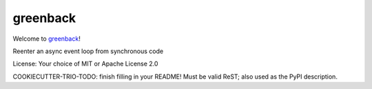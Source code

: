 greenback
=========

Welcome to `greenback <https://github.com/oremanj/greenback>`__!

Reenter an async event loop from synchronous code

License: Your choice of MIT or Apache License 2.0

COOKIECUTTER-TRIO-TODO: finish filling in your README!
Must be valid ReST; also used as the PyPI description.
